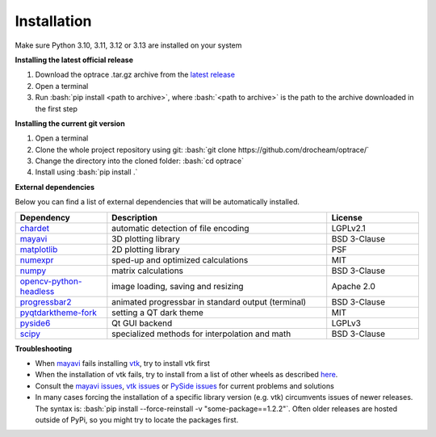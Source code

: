 .. _installation:

################
Installation
################

.. role:: python(code)
  :language: python
  :class: highlight

.. role:: bash(code)
  :language: bash
  :class: highlight

Make sure Python 3.10, 3.11, 3.12 or 3.13 are installed on your system

**Installing the latest official release**

#. Download the optrace .tar.gz archive 
   from the `latest release <https://github.com/drocheam/optrace/releases/latest>`__
#. Open a terminal
#. Run :bash:`pip install <path to archive>`, 
   where :bash:`<path to archive>` is the path to the archive downloaded in the first step

**Installing the current git version**

#. Open a terminal
#. Clone the whole project repository using git: :bash:`git clone https://github.com/drocheam/optrace/`
#. Change the directory into the cloned folder: :bash:`cd optrace`
#. Install using :bash:`pip install .`


**External dependencies**

Below you can find a list of external dependencies that will be automatically installed. 

.. list-table:: 
   :widths: 250 600 250
   :header-rows: 1
   :align: left

   * - Dependency
     - Description
     - License
   * - `chardet <https://chardet.readthedocs.io/en/latest/>`_
     - automatic detection of file encoding
     - LGPLv2.1
   * - `mayavi <https://docs.enthought.com/mayavi/mayavi/>`_
     - 3D plotting library
     - BSD 3-Clause
   * - `matplotlib <https://matplotlib.org/stable/users/index>`_
     - 2D plotting library
     - PSF
   * - `numexpr <https://numexpr.readthedocs.io/en/latest/>`_
     - sped-up and optimized calculations
     - MIT
   * - `numpy <https://numpy.org/doc/stable/user/index.html#user>`_
     - matrix calculations
     - BSD 3-Clause
   * - `opencv-python-headless <https://pypi.org/project/opencv-python-headless/>`_
     - image loading, saving and resizing
     - Apache 2.0
   * - `progressbar2 <https://pypi.org/project/progressbar2/>`_
     - animated progressbar in standard output (terminal)
     - BSD 3-Clause
   * - `pyqtdarktheme-fork <https://pypi.org/project/pyqtdarktheme-fork/>`_
     - setting a QT dark theme
     - MIT
   * - `pyside6 <https://wiki.qt.io/Qt_for_Python>`_
     - Qt GUI backend
     - LGPLv3
   * - `scipy <https://scipy.github.io/devdocs/tutorial/index.html#user-guide>`_
     - specialized methods for interpolation and math
     - BSD 3-Clause


**Troubleshooting**

* When `mayavi <https://pypi.org/project/mayavi/>`__ fails installing `vtk <https://pypi.org/project/vtk/>`_, 
  try to install vtk first

* When the installation of vtk fails, try to install from a list of other wheels 
  as described `here <https://docs.vtk.org/en/latest/advanced/available_python_wheels.html>`__.

* Consult the `mayavi issues <https://github.com/enthought/mayavi/issues>`__, 
  `vtk issues <https://gitlab.kitware.com/vtk/vtk/-/issues>`__ 
  or `PySide issues <https://bugreports.qt.io/projects/PYSIDE/issues/>`__ for current problems and solutions

* In many cases forcing the installation of a specific library version (e.g. vtk) circumvents issues of newer releases. 
  The syntax is: :bash:`pip install --force-reinstall -v "some-package==1.2.2"`.
  Often older releases are hosted outside of PyPi, so you might try to locate the packages first.

